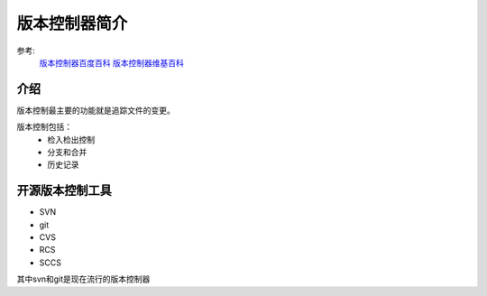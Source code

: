 .. _vc-introduce:

======================================================================================================================================================
版本控制器简介
======================================================================================================================================================


参考:
    `版本控制器百度百科 <https://baike.baidu.com/item/%E7%89%88%E6%9C%AC%E6%8E%A7%E5%88%B6/3311252?fr=aladdin>`_
    `版本控制器维基百科 <https://en.wikipedia.org/wiki/Version_control>`_

介绍
======================================================================================================================================================


版本控制最主要的功能就是追踪文件的变更。

版本控制包括：
    - 检入检出控制
    - 分支和合并
    - 历史记录
    

开源版本控制工具
======================================================================================================================================================

- SVN
- git
- CVS
- RCS
- SCCS

其中svn和git是现在流行的版本控制器


